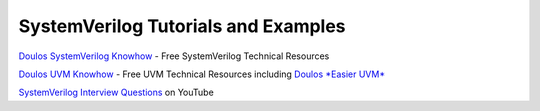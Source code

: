 ####################################
SystemVerilog Tutorials and Examples
####################################

`Doulos SystemVerilog Knowhow <http://www.doulos.com/knowhow/sysverilog/>`_ - Free SystemVerilog Technical Resources

`Doulos UVM Knowhow <http://www.doulos.com/knowhow/sysverilog/uvm>`_ - Free UVM Technical Resources including `Doulos *Easier UVM* <http://www.doulos.com/knowhow/sysverilog/uvm/easier_uvm_generator/>`_

`SystemVerilog Interview Questions <http://www.youtube.com/watch?v=AQpWelTaq-Q&list=SPScWdLzHpkAcNa1vjkzPY7L1YiLbH0p44>`_ on YouTube

